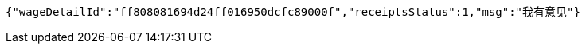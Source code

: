 [source,options="nowrap"]
----
{"wageDetailId":"ff808081694d24ff016950dcfc89000f","receiptsStatus":1,"msg":"我有意见"}
----